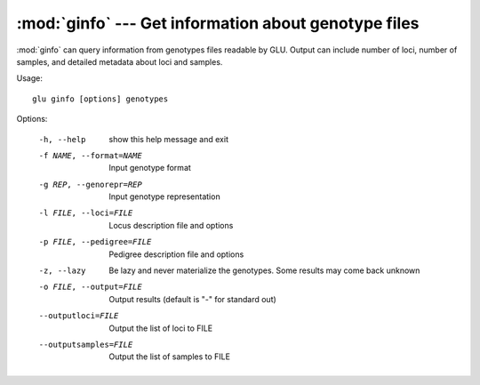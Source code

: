 :mod:`ginfo` --- Get information about genotype files
=====================================================

.. module:: ginfo
   :synopsis: Get information about genotype files

:mod:`ginfo` can query information from genotypes files readable by GLU.
Output can include number of loci, number of samples, and detailed metadata
about loci and samples.

Usage::

  glu ginfo [options] genotypes

Options:

  -h, --help            show this help message and exit
  -f NAME, --format=NAME
                        Input genotype format
  -g REP, --genorepr=REP
                        Input genotype representation
  -l FILE, --loci=FILE  Locus description file and options
  -p FILE, --pedigree=FILE
                        Pedigree description file and options
  -z, --lazy            Be lazy and never materialize the genotypes.  Some
                        results may come back unknown
  -o FILE, --output=FILE
                        Output results (default is "-" for standard out)
  --outputloci=FILE     Output the list of loci to FILE
  --outputsamples=FILE  Output the list of samples to FILE
